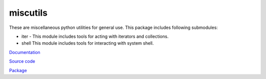 miscutils
=========

These are miscellaneous python utilities for general use. This package includes following submodules:

* iter - This module includes tools for acting with iterators and collections.
* shell This module includes tools for interacting with system shell.

`Documentation <http://pymiscutils.readthedocs.io/>`_

`Source code <https://github.com/gergelyk/pymiscutils/>`_

`Package <https://pypi.python.org/pypi/miscutils/>`_

